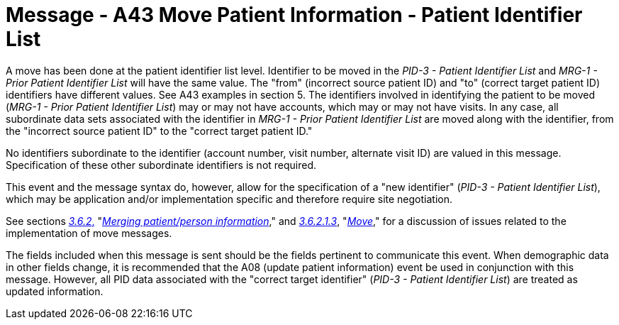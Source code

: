 = Message - A43 Move Patient Information - Patient Identifier List 
:v291_section: "3.3.43"
:v2_section_name: "ADT/ACK - Move Patient Information - Patient Identifier List (Event A43)"
:generated: "Thu, 01 Aug 2024 15:25:17 -0600"

A move has been done at the patient identifier list level. Identifier to be moved in the _PID-3 - Patient Identifier List_ and _MRG-1 - Prior Patient Identifier List_ will have the same value. The "from" (incorrect source patient ID) and "to" (correct target patient ID) identifiers have different values. See A43 examples in section 5. The identifiers involved in identifying the patient to be moved (_MRG-1 - Prior Patient Identifier List_) may or may not have accounts, which may or may not have visits. In any case, all subordinate data sets associated with the identifier in _MRG-1 - Prior Patient Identifier List_ are moved along with the identifier, from the "incorrect source patient ID" to the "correct target patient ID."

No identifiers subordinate to the identifier (account number, visit number, alternate visit ID) are valued in this message. Specification of these other subordinate identifiers is not required.

This event and the message syntax do, however, allow for the specification of a "new identifier" (_PID-3 - Patient Identifier List_), which may be application and/or implementation specific and therefore require site negotiation.

See sections link:#merging-patientperson-information[_3.6.2_&#44;] "link:#merging-patientperson-information[_Merging patient/person information_]," and link:#move[_3.6.2.1.3_], "link:#move[_Move_]," for a discussion of issues related to the implementation of move messages.

The fields included when this message is sent should be the fields pertinent to communicate this event. When demographic data in other fields change, it is recommended that the A08 (update patient information) event be used in conjunction with this message. However, all PID data associated with the "correct target identifier" (_PID-3 - Patient Identifier List_) are treated as updated information.

[message_structure-table]

[ack_chor-table]

[ack_message_structure-table]

[ack_chor-table]

